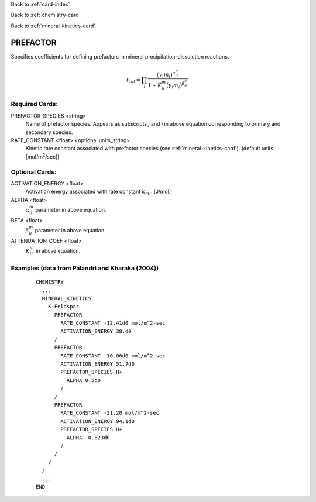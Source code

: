 Back to :ref:`card-index`

Back to :ref:`chemistry-card`

Back to :ref:`mineral-kinetics-card`

.. _prefactor-card:

PREFACTOR
=========
Specifies coefficients for defining prefactors in mineral 
precipitation-dissolution reactions.

.. math::
   {{{\mathcal P}}}_{ml} = \prod_i\dfrac{\big(\gamma_i m_i\big)^{{{\alpha}}_{il}^m}}{1+K_{il}^m\big(\gamma_i m_i\big)^{{{\beta}}_{il}^m} }

Required Cards:
---------------

PREFACTOR_SPECIES <string>
 Name of prefactor species. Appears as subscripts *j* and *i* in above equation corresponding to primary and secondary species.

RATE_CONSTANT <float> <optional units_string>
 Kinetic rate constant associated with prefactor species
 (see :ref:`mineral-kinetics-card`).
 (default units [mol/m\ :sup:`2`\/sec])

Optional Cards:
---------------

ACTIVATION_ENERGY <float>
 Activation energy associated with rate constant :math:`k_{ml}`. [J/mol]

ALPHA <float>
 :math:`\alpha_{il}^m` parameter in above equation.

BETA <float>
 :math:`\beta_{il}^m` parameter in above equation.

ATTENUATION_COEF <float>
 :math:`K_{il}^m` \ in above equation.

Examples (data from Palandri and Kharaka (2004))
------------------------------------------------

 ::
 
  CHEMISTRY
    ...
    MINERAL_KINETICS
      K-Feldspar
        PREFACTOR
          RATE_CONSTANT -12.41d0 mol/m^2-sec
          ACTIVATION_ENERGY 38.d0
        /
        PREFACTOR
          RATE_CONSTANT -10.06d0 mol/m^2-sec
          ACTIVATION_ENERGY 51.7d0
          PREFACTOR_SPECIES H+
            ALPHA 0.5d0
          /
        /
        PREFACTOR
          RATE_CONSTANT -21.20 mol/m^2-sec
          ACTIVATION_ENERGY 94.1d0
          PREFACTOR_SPECIES H+
            ALPHA -0.823d0
          /
        /
      /
    /
    ...
  END
